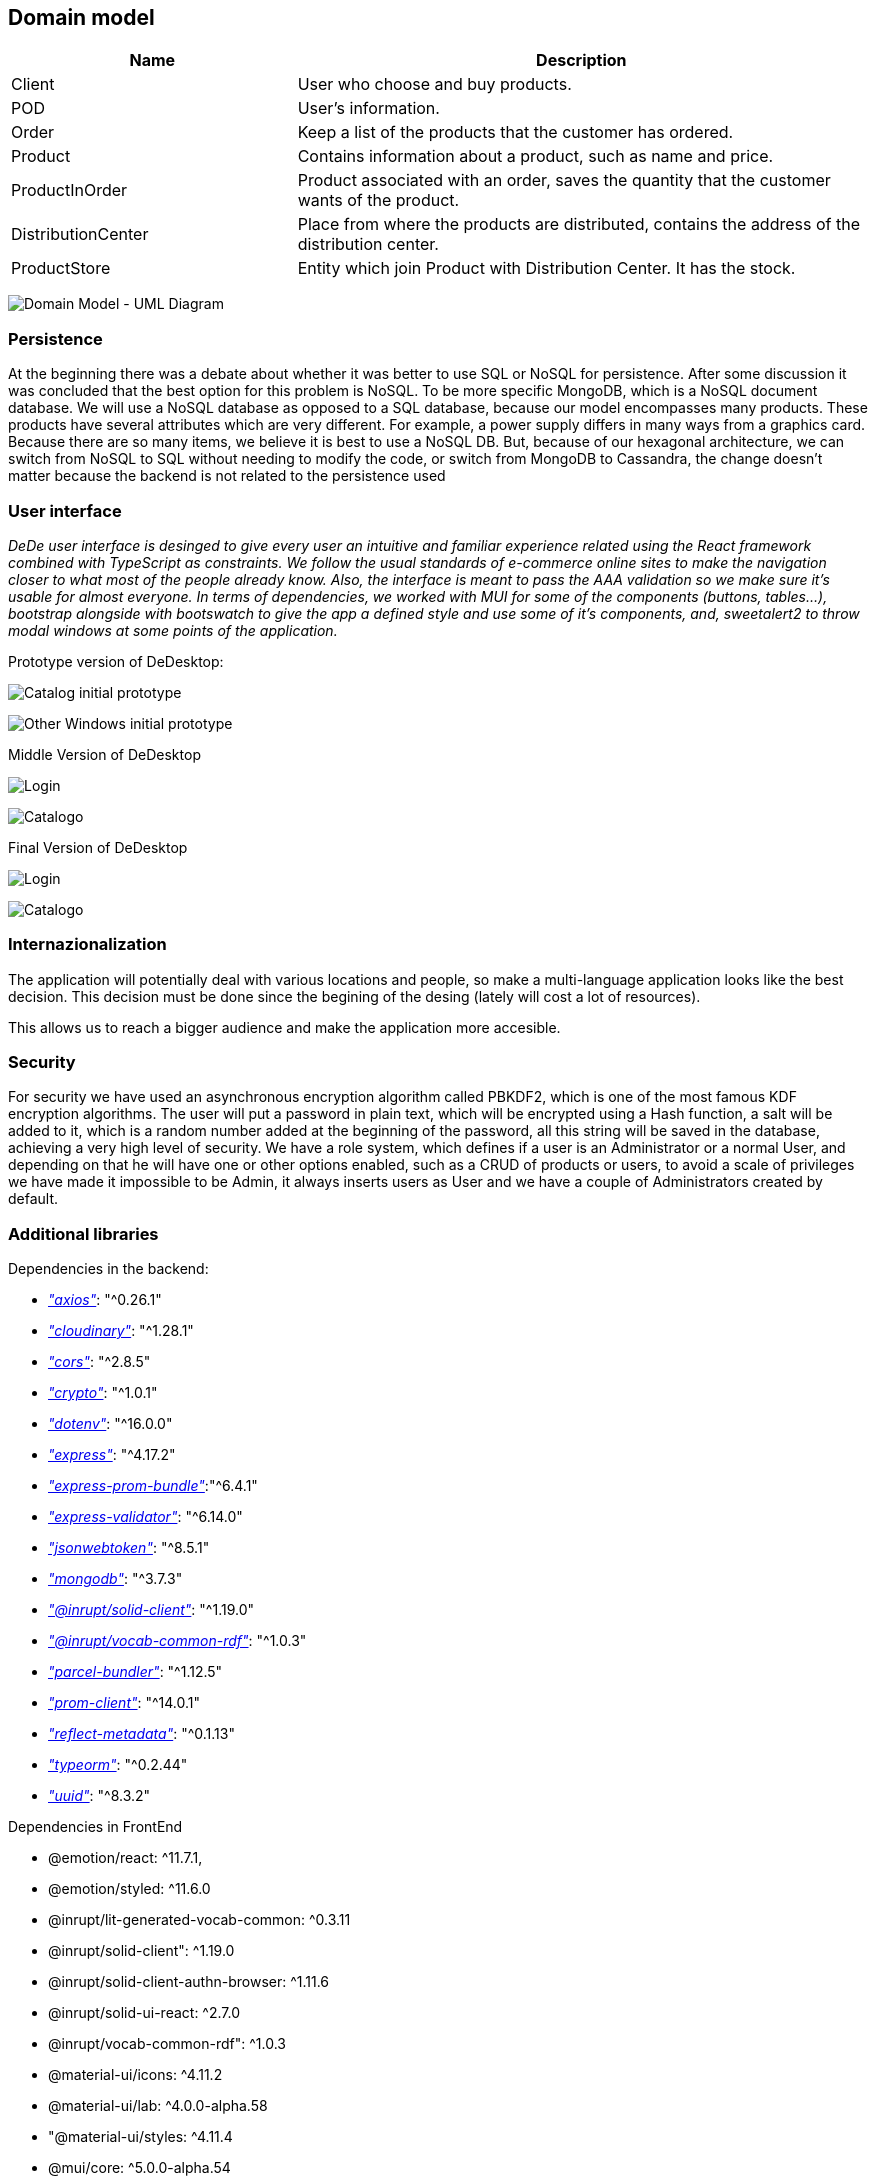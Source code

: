 == Domain model

[options="header",cols="1,2"]
|===
|Name|Description
| Client | User who choose and buy products.
| POD | User's information.
| Order | Keep a list of the products that the customer has ordered.
| Product | Contains information about a product, such as name and price.
| ProductInOrder | Product associated with an order, saves the quantity that the customer wants of the product.
| DistributionCenter | Place from where the products are distributed, contains the address of the distribution center.
| ProductStore | Entity which join Product with Distribution Center. It has the stock.
|===

image:08_umldiagram.png["Domain Model - UML Diagram"]

=== Persistence

At the beginning there was a debate about whether it was better to use SQL or NoSQL for persistence. After some discussion it was concluded that the best option for this problem is NoSQL. To be more specific MongoDB, which is a NoSQL document database. We will use a NoSQL database as opposed to a SQL database, because our model encompasses many products. These products have several attributes which are very different. For example, a power supply differs in many ways from a graphics card. Because there are so many items, we believe it is best to use a NoSQL DB. But, because of our hexagonal architecture, we can switch from NoSQL to SQL without needing to modify the code, or switch from MongoDB to Cassandra, the change doesn't matter because the backend is not related to the persistence used

=== User interface

_DeDe user interface is desinged to give every user an intuitive and familiar experience related using the React framework combined with TypeScript as constraints. We follow the usual standards of e-commerce online sites to make the navigation closer to what most of the people already know. Also, the interface is meant to pass the AAA validation so we make sure it's usable for almost everyone. In terms of dependencies, we worked with MUI for some of the components (buttons, tables...), bootstrap alongside with bootswatch to give the app a defined style and use some of it's components, and, sweetalert2 to throw modal windows at some points of the application._

Prototype version of DeDesktop:

image:08_UI-Homepage.PNG["Catalog initial prototype"]

image:08_UI-OtherWindows.PNG["Other Windows initial prototype"]

Middle Version of DeDesktop

image:08_dede_login.PNG["Login"]

image:08_dede_catalog.PNG["Catalogo"]

Final Version of DeDesktop

image:08_Homepage-final.PNG["Login"]

image:08_Login-final.PNG["Catalogo"]

=== Internazionalization

The application will potentially deal with various locations and people, so make a multi-language application looks like the best decision. This decision must be done since the begining of the desing (lately will cost a lot of resources).

This allows us to reach a bigger audience and make the application more accesible.


=== Security

For security we have used an asynchronous encryption algorithm called PBKDF2, which is one of the most famous KDF encryption algorithms. The user will put a password in plain text, which will be encrypted using a Hash function, a salt will be added to it, which is a random number added at the beginning of the password, all this string will be saved in the database, achieving a very high level of security.
We have a role system, which defines if a user is an Administrator or a normal User, and depending on that he will have one or other options enabled, such as a CRUD of products or users, to avoid a scale of privileges we have made it impossible to be Admin, it always inserts users as User and we have a couple of Administrators created by default.

=== Additional libraries
Dependencies in the backend:

- https://www.npmjs.com/package/axios[_"axios"_]: "^0.26.1"

- https://www.npmjs.com/package/cloudinary[_"cloudinary"_]: "^1.28.1"

- https://www.npmjs.com/package/cors[_"cors"_]: "^2.8.5"

- https://www.npmjs.com/package/crypto-js[_"crypto"_]: "^1.0.1"

- https://www.npmjs.com/package/dotenv[_"dotenv"_]: "^16.0.0"

- https://www.npmjs.com/package/express[_"express"_]: "^4.17.2"

- https://www.npmjs.com/package/express-prom-bundle[_"express-prom-bundle"_]:"^6.4.1"

- https://www.npmjs.com/package/express-validator[_"express-validator"_]: "^6.14.0"

- https://www.npmjs.com/package/jsonwebtoken[_"jsonwebtoken"_]: "^8.5.1"

- https://www.npmjs.com/package/mongodb[_"mongodb"_]: "^3.7.3"

- https://www.npmjs.com/package/@inrupt/solid-client[_"@inrupt/solid-client"_]: "^1.19.0"

- https://www.npmjs.com/package/@inrupt/vocab-common-rdf[_"@inrupt/vocab-common-rdf"_]: "^1.0.3"

- https://www.npmjs.com/package/parcel-bundler[_"parcel-bundler"_]: "^1.12.5"

- https://www.npmjs.com/package/prom-client[_"prom-client"_]: "^14.0.1"

- https://www.npmjs.com/package/reflect-metadata[_"reflect-metadata"_]: "^0.1.13"

- https://www.npmjs.com/package/typeorm[_"typeorm"_]: "^0.2.44"

- https://www.npmjs.com/package/uuid[_"uuid"_]: "^8.3.2"

Dependencies in FrontEnd

- @emotion/react: ^11.7.1,

- @emotion/styled: ^11.6.0
- @inrupt/lit-generated-vocab-common: ^0.3.11
- @inrupt/solid-client": ^1.19.0
- @inrupt/solid-client-authn-browser: ^1.11.6
- @inrupt/solid-ui-react: ^2.7.0
- @inrupt/vocab-common-rdf": ^1.0.3
- @material-ui/icons: ^4.11.2
- @material-ui/lab: ^4.0.0-alpha.58
- "@material-ui/styles: ^4.11.4
- @mui/core: ^5.0.0-alpha.54
- @mui/icons-material: ^5.2.5
- @mui/material: ^5.2.5
- @testing-library/jest-dom: ^5.16.1
- @testing-library/react: ^12.1.2
- @testing-library/user-event: ^13.5.0,
- @types/node": ^16.11.14,
- @types/react": ^17.0.37,
- @types/react-dom: ^17.0.11,
- bootstrap: ^5.1.3,
- bootswatch: ^5.1.3,
- cors: ^2.8.5,
- express: ^4.17.2,
- jsonwebtoken: ^8.5.1,
- node-sass: ^7.0.1,
- react: ^17.0.2,
- react-bootstrap: ^2.2.0,
- react-dom: ^17.0.2
- react-material-ui-carousel: ^3.3.3
- react-router: ^6.2.2,
- react-router-dom: ^6.2.2
- sass: ^1.50.1,
- serve": ^13.0.2,
- sweetalert2: ^11.4.8,
- typescript: ^4.5.4
- web-vitals: ^2.1.2

=== Archiutecture and design patterns

==== Hexagonal architecture

We are using hexagonal architecture in our app. We took this decision because it presents several advantadges.

The hexagonal architecture is an architectural pattern used in software design. It divides a system into different layers or regions with their own responsibility. In this way, it manages to decouple layers of our application, allowing them to evolve in isolation. In addition, having the system separated by responsibilities will facilitate reuse. The components are loosely-coupled and interchangeable, such as the application core, the database, the user interface, test scripts and interfaces with other systems.

Hexagonal architecture is an alternative to traditional layered architecture.

==== Microservices



=== Code Quality standards

Code quality standars allows us to make an understable, maintainable and reusable code for future revisions and changes. Code should always have a correct structure to be easily understandable.

To achieve this we will use all tools programs give us and make correct decisions like design patters, use convention naming and try to reduce technical debt.

=== Testability

Applications should be strongly tested. We will use user histories to make acceptance tests and unit test to test the rest of the application components and states during running process.
We think this is the best way to be sure the project works correctly.

To test our code, Postman was used in the backend during the whole development of the work, to check if the requests were being carried out correctly. Later, once we had a more or less solid project, we added a series of unit tests, which use Jest technology, these tests try to include all the backend and frontend parts, but separately, without joining them. Once these tests passed successfully, integration tests were implemented, which test the union of frontend and backend, all these tests were done exhaustively and were performed by people who had not done that part of the code, with that we get that we do not test things that are known to work. 

